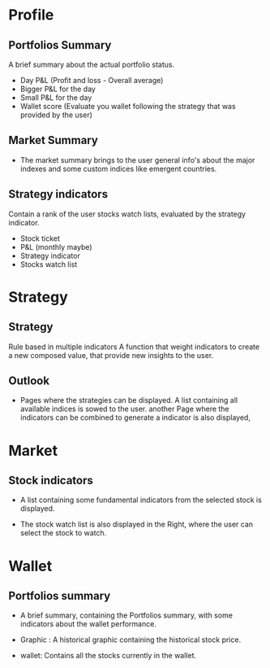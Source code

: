 * Profile

** Portfolios Summary 
A brief summary about the actual portfolio status.
   - Day P&L (Profit and loss - Overall average)
   - Bigger P&L for the day
   - Small P&L for the day
   - Wallet score (Evaluate you wallet following the strategy that was
     provided by the user)

** Market Summary 

- The market summary brings to the user general info's about the major
  indexes and some custom indices like emergent countries. 

** Strategy indicators 
Contain a rank of the user stocks watch lists, evaluated by the
strategy indicator.
   - Stock ticket
   - P&L (monthly maybe)
   - Strategy indicator 
   - Stocks watch list 


* Strategy 
** Strategy 
Rule based in multiple indicators A function that weight indicators to
create a new composed value, that provide new insights to the user.

** Outlook 

- Pages where the strategies can be displayed. A list containing all
  available indices is sowed to the user. another Page where the
  indicators can be combined to generate a indicator is also
  displayed,

* Market
** Stock indicators

- A list containing some fundamental indicators from the selected stock
  is displayed.

- The stock watch list is also displayed in the Right, where the user
  can select the stock to watch.

* Wallet

** Portfolios summary

- A brief summary, containing the Portfolios summary, with some
  indicators about the wallet performance.

- Graphic : A historical graphic containing the historical stock price. 

- wallet: Contains all the stocks currently in the wallet. 
